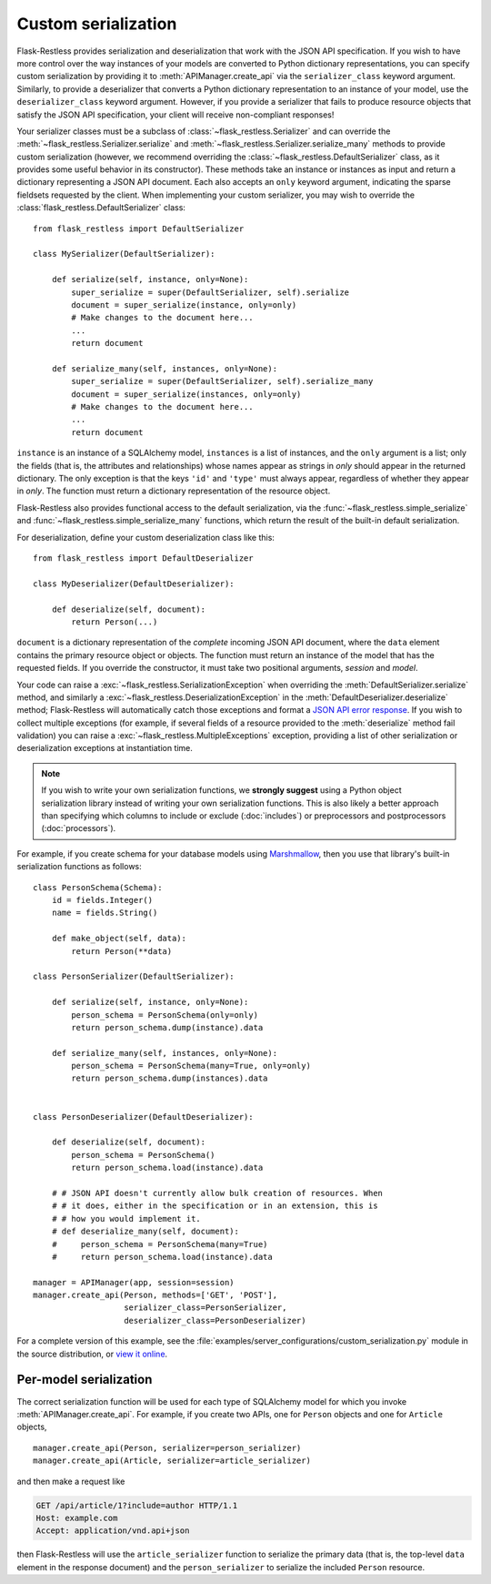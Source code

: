 Custom serialization
====================

.. versionadded:: 0.17.0
.. versionchanged:: 1.0.0b1

   Transitioned from function-based serialization to class-based serialization.

Flask-Restless provides serialization and deserialization that work with the
JSON API specification.  If you wish to have more control over the way
instances of your models are converted to Python dictionary representations,
you can specify custom serialization by providing it to
:meth:`APIManager.create_api` via the ``serializer_class`` keyword argument.
Similarly, to provide a deserializer that converts a Python dictionary
representation to an instance of your model, use the ``deserializer_class``
keyword argument. However, if you provide a serializer that fails to produce
resource objects that satisfy the JSON API specification, your client will
receive non-compliant responses!

Your serializer classes must be a subclass of
:class:`~flask_restless.Serializer` and can override the
:meth:`~flask_restless.Serializer.serialize` and
:meth:`~flask_restless.Serializer.serialize_many` methods to provide custom
serialization (however, we recommend overriding the
:class:`~flask_restless.DefaultSerializer` class, as it provides some
useful behavior in its constructor). These methods take an instance or
instances as input and return a dictionary representing a JSON API
document. Each also accepts an ``only`` keyword argument, indicating the sparse
fieldsets requested by the client. When implementing your custom serializer,
you may wish to override the :class:`flask_restless.DefaultSerializer`
class::

    from flask_restless import DefaultSerializer

    class MySerializer(DefaultSerializer):

        def serialize(self, instance, only=None):
            super_serialize = super(DefaultSerializer, self).serialize
            document = super_serialize(instance, only=only)
            # Make changes to the document here...
            ...
            return document

        def serialize_many(self, instances, only=None):
            super_serialize = super(DefaultSerializer, self).serialize_many
            document = super_serialize(instances, only=only)
            # Make changes to the document here...
            ...
            return document

``instance`` is an instance of a SQLAlchemy model, ``instances`` is a list of
instances, and the ``only`` argument is a list; only the fields (that is, the
attributes and relationships) whose names appear as strings in `only` should
appear in the returned dictionary. The only exception is that the keys ``'id'``
and ``'type'`` must always appear, regardless of whether they appear in
`only`. The function must return a dictionary representation of the resource
object.

Flask-Restless also provides functional access to the default serialization,
via the :func:`~flask_restless.simple_serialize` and
:func:`~flask_restless.simple_serialize_many` functions, which return the
result of the built-in default serialization.

For deserialization, define your custom deserialization class like this::

    from flask_restless import DefaultDeserializer

    class MyDeserializer(DefaultDeserializer):

        def deserialize(self, document):
            return Person(...)

``document`` is a dictionary representation of the *complete* incoming JSON API
document, where the ``data`` element contains the primary resource object or
objects. The function must return an instance of the model that has the
requested fields. If you override the constructor, it must take two positional
arguments, `session` and `model`.

Your code can raise a :exc:`~flask_restless.SerializationException` when
overriding the :meth:`DefaultSerializer.serialize` method, and similarly a
:exc:`~flask_restless.DeserializationException` in the
:meth:`DefaultDeserializer.deserialize` method; Flask-Restless will
automatically catch those exceptions and format a `JSON API error response`_.
If you wish to collect multiple exceptions (for example, if several fields of a
resource provided to the :meth:`deserialize` method fail validation) you can
raise a :exc:`~flask_restless.MultipleExceptions` exception, providing a
list of other serialization or deserialization exceptions at instantiation
time.

.. note::

   If you wish to write your own serialization functions, we **strongly
   suggest** using a Python object serialization library instead of writing
   your own serialization functions. This is also likely a better approach than
   specifying which columns to include or exclude (:doc:`includes`) or
   preprocessors and postprocessors (:doc:`processors`).

For example, if you create schema for your database models using
`Marshmallow`_, then you use that library's built-in serialization functions as
follows::

    class PersonSchema(Schema):
        id = fields.Integer()
        name = fields.String()

        def make_object(self, data):
            return Person(**data)

    class PersonSerializer(DefaultSerializer):

        def serialize(self, instance, only=None):
            person_schema = PersonSchema(only=only)
            return person_schema.dump(instance).data

        def serialize_many(self, instances, only=None):
            person_schema = PersonSchema(many=True, only=only)
            return person_schema.dump(instances).data


    class PersonDeserializer(DefaultDeserializer):

        def deserialize(self, document):
            person_schema = PersonSchema()
            return person_schema.load(instance).data

        # # JSON API doesn't currently allow bulk creation of resources. When
        # # it does, either in the specification or in an extension, this is
        # # how you would implement it.
        # def deserialize_many(self, document):
        #     person_schema = PersonSchema(many=True)
        #     return person_schema.load(instance).data

    manager = APIManager(app, session=session)
    manager.create_api(Person, methods=['GET', 'POST'],
                       serializer_class=PersonSerializer,
                       deserializer_class=PersonDeserializer)

For a complete version of this example, see the
:file:`examples/server_configurations/custom_serialization.py` module in the
source distribution, or `view it online`_.

.. _JSON API error response: http://jsonapi.org/format/#errors
.. _Marshmallow: https://marshmallow.readthedocs.org
.. _view it online: https://github.com/jfinkels/flask-restless/tree/master/examples/server_configurations/custom_serialization.py

Per-model serialization
-----------------------

The correct serialization function will be used for each type of SQLAlchemy
model for which you invoke :meth:`APIManager.create_api`. For example, if you
create two APIs, one for ``Person`` objects and one for ``Article`` objects, ::

    manager.create_api(Person, serializer=person_serializer)
    manager.create_api(Article, serializer=article_serializer)

and then make a request like

.. sourcecode:: http

   GET /api/article/1?include=author HTTP/1.1
   Host: example.com
   Accept: application/vnd.api+json

then Flask-Restless will use the ``article_serializer`` function to serialize
the primary data (that is, the top-level ``data`` element in the response
document) and the ``person_serializer`` to serialize the included ``Person``
resource.

